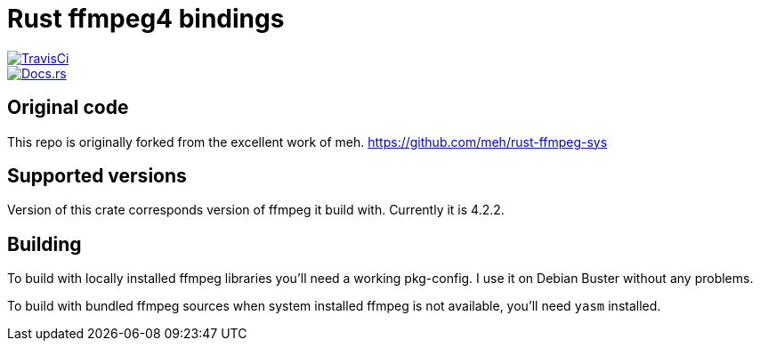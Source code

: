 = Rust ffmpeg4 bindings

[link=https://travis-ci.org/bacek/rust-ffmpeg4-sys]
image::https://travis-ci.org/bacek/rust-ffmpeg4-sys.svg?branch=master[TravisCi]
[link=https://docs.rs/ffmpeg4-sys]
image::https://docs.rs/ffmpeg4-sys/badge.svg[Docs.rs]

== Original code

This repo is originally forked from the excellent work of meh.
link:https://github.com/meh/rust-ffmpeg-sys[]

== Supported versions

Version of this crate corresponds version of ffmpeg it build with. Currently it is 4.2.2.

== Building

To build with locally installed ffmpeg libraries you'll need a working
pkg-config. I use it on Debian Buster without any problems.

To build with bundled ffmpeg sources when system installed ffmpeg is not
available, you'll need `yasm` installed.
